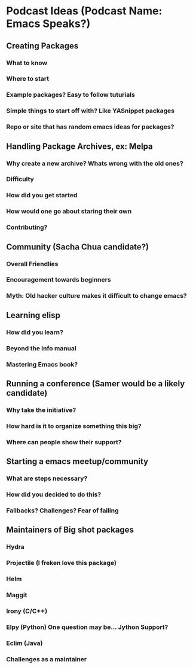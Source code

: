 * Podcast Ideas (Podcast Name: Emacs Speaks?)
** Creating Packages

*** What to know
*** Where to start
*** Example packages? Easy to follow tuturials
*** Simple things to start off with? Like YASnippet packages
*** Repo or site that has random emacs ideas for packages?

** Handling Package Archives, ex: Melpa

*** Why create a new archive? Whats wrong with the old ones?
*** Difficulty
*** How did you get started
*** How would one go about staring their own
*** Contributing?

** Community (Sacha Chua candidate?)

*** Overall Friendlies
*** Encouragement towards beginners
*** Myth: Old hacker culture makes it difficult to change emacs?

** Learning elisp

*** How did you learn?
*** Beyond the info manual
*** Mastering Emacs book?

** Running a conference (Samer would be a likely candidate)

*** Why take the initiative?
*** How hard is it to organize something this big?
*** Where can people show their support?

** Starting a emacs meetup/community

*** What are steps necessary?
*** How did you decided to do this?
*** Fallbacks? Challenges? Fear of failing

** Maintainers of Big shot packages

*** Hydra
*** Projectile (I freken love this package)
*** Helm
*** Maggit
*** Irony (C/C++)
*** Elpy (Python) One question may be... Jython Support?
*** Eclim (Java)
*** Challenges as a maintainer
